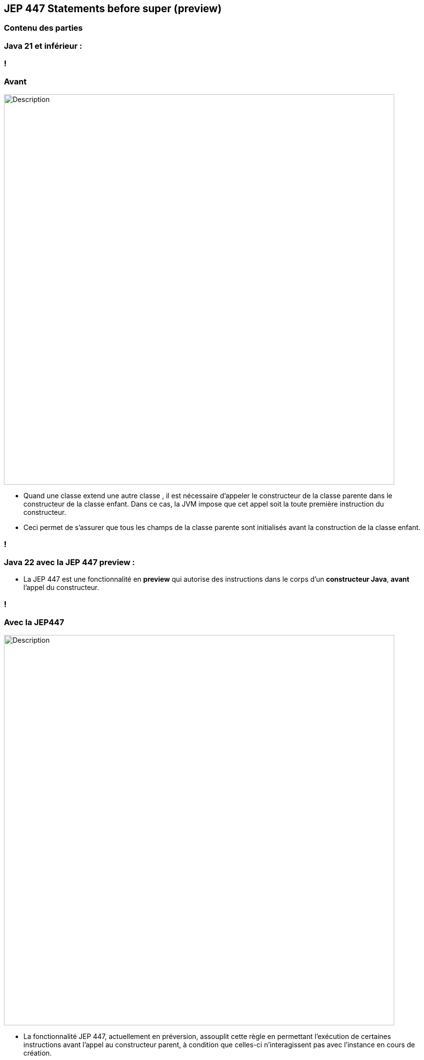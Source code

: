 
== JEP 447 Statements before super (preview)


[%notitle]
=== Contenu des parties

=== Java 21 et inférieur :

=== !
=== Avant
image::images/jep447/jep447_voiture_avant_jep447.png[alt="Description", width=800]

[.notes]
--
* Quand une classe extend une autre classe , il est nécessaire d’appeler le constructeur de la classe parente dans le constructeur
de la classe enfant. Dans ce cas, la JVM impose que cet appel soit la toute première instruction du constructeur.
* Ceci permet de s’assurer que tous les champs de la classe parente sont initialisés avant la construction de la classe enfant.
--
=== !

=== Java 22 avec la JEP 447 preview :

--
[.step]
* La JEP 447 est une fonctionnalité en *preview* qui autorise des instructions dans le corps d’un *constructeur Java*, *avant* l’appel du constructeur.
--

=== !
=== Avec la JEP447
image::images/jep447/jep447_voiture_avec_jep447.png[alt="Description", width=800]
[.notes]
--
* La fonctionnalité JEP 447, actuellement en préversion, assouplit cette règle en permettant l’exécution de certaines
instructions avant l’appel au constructeur parent, à condition que celles-ci n’interagissent pas avec l’instance en cours de création.
--
=== !

=== Conlusion
[.step]
* *La validation des arguments* ne nécessite plus l'utilation de méthodes auxiliaires
* *Les variables d'instance* de la classe enfant ne sont pas utilisées *avant* que super() *soit appelé*.
* Les champs et méthodes hérités du parent ne sont accessibles qu'*après* son initialisation.
* On peut continuer à mettre notre super() avant des instructions


[.notes]
--
* Cela ouvre la  voie à de nouvelles possibilités, telles que la validation des paramètres ou le pré-calcul des arguments, avant d’initialiser la classe parente.
--

